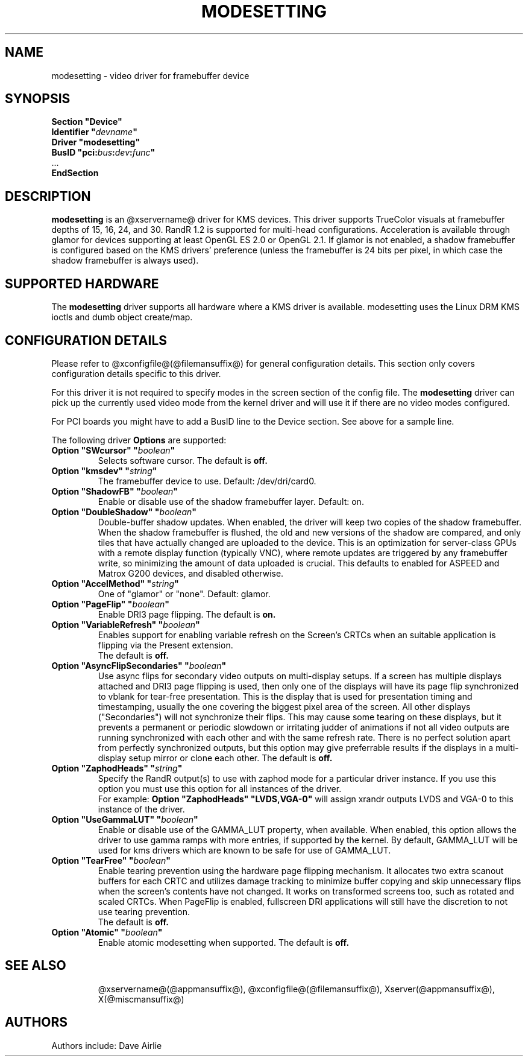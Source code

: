 .\" shorthand for double quote that works everywhere.
.ds q \N'34'
.TH MODESETTING @drivermansuffix@ @vendorversion@
.SH NAME
modesetting \- video driver for framebuffer device
.SH SYNOPSIS
.nf
.B "Section \*qDevice\*q"
.BI "  Identifier \*q"  devname \*q
.B  "  Driver \*qmodesetting\*q"
.BI "  BusID  \*qpci:" bus : dev : func \*q
\ \ ...
.B EndSection
.fi
.SH DESCRIPTION
.B modesetting
is an @xservername@ driver for KMS devices.  This driver supports
TrueColor visuals at framebuffer depths of 15, 16, 24, and 30. RandR
1.2 is supported for multi-head configurations. Acceleration is available
through glamor for devices supporting at least OpenGL ES 2.0 or OpenGL 2.1.
If glamor is not enabled, a shadow framebuffer is configured based on the
KMS drivers' preference (unless the framebuffer is 24 bits per pixel, in
which case the shadow framebuffer is always used).
.SH SUPPORTED HARDWARE
The 
.B modesetting
driver supports all hardware where a KMS driver is available.
modesetting uses the Linux DRM KMS ioctls and dumb object create/map.
.SH CONFIGURATION DETAILS
Please refer to @xconfigfile@(@filemansuffix@) for general configuration
details.  This section only covers configuration details specific to
this driver.
.PP
For this driver it is not required to specify modes in the screen 
section of the config file.  The
.B modesetting
driver can pick up the currently used video mode from the kernel
driver and will use it if there are no video modes configured.
.PP
For PCI boards you might have to add a BusID line to the Device
section.  See above for a sample line.
.PP
The following driver 
.B Options
are supported:
.TP
.BI "Option \*qSWcursor\*q \*q" boolean \*q
Selects software cursor.  The default is
.B off.
.TP
.BI "Option \*qkmsdev\*q \*q" string \*q
The framebuffer device to use. Default: /dev/dri/card0.
.TP
.BI "Option \*qShadowFB\*q \*q" boolean \*q
Enable or disable use of the shadow framebuffer layer.  Default: on.
.TP
.BI "Option \*qDoubleShadow\*q \*q" boolean \*q
Double-buffer shadow updates. When enabled, the driver will keep two copies of
the shadow framebuffer. When the shadow framebuffer is flushed, the old and new
versions of the shadow are compared, and only tiles that have actually changed
are uploaded to the device. This is an optimization for server-class GPUs with
a remote display function (typically VNC), where remote updates are triggered
by any framebuffer write, so minimizing the amount of data uploaded is crucial.
This defaults to enabled for ASPEED and Matrox G200 devices, and disabled
otherwise.
.TP
.BI "Option \*qAccelMethod\*q \*q" string \*q
One of \*qglamor\*q or \*qnone\*q.  Default: glamor.
.TP
.BI "Option \*qPageFlip\*q \*q" boolean \*q
Enable DRI3 page flipping.  The default is
.B on.
.TP
.BI "Option \*qVariableRefresh\*q \*q" boolean \*q
Enables support for enabling variable refresh on the Screen's CRTCs
when an suitable application is flipping via the Present extension.
.br
The default is
.B off.
.TP
.BI "Option \*qAsyncFlipSecondaries\*q \*q" boolean \*q
Use async flips for secondary video outputs on multi-display setups. If a screen
has multiple displays attached and DRI3 page flipping is used, then only one of
the displays will have its page flip synchronized to vblank for tear-free
presentation. This is the display that is used for presentation timing and
timestamping, usually the one covering the biggest pixel area of the screen.
All other displays ("Secondaries") will not synchronize their flips. This may
cause some tearing on these displays, but it prevents a permanent or periodic
slowdown or irritating judder of animations if not all video outputs are running
synchronized with each other and with the same refresh rate. There is no perfect
solution apart from perfectly synchronized outputs, but this option may give
preferrable results if the displays in a multi-display setup mirror or clone
each other.  The default is
.B off.
.TP
.BI "Option \*qZaphodHeads\*q \*q" string \*q
Specify the RandR output(s) to use with zaphod mode for a particular driver
instance.  If you use this option you must use this option for all instances
of the driver.
.br
For example:
.B
Option \*qZaphodHeads\*q \*qLVDS,VGA-0\*q
will assign xrandr outputs LVDS and VGA-0 to this instance of the driver.
.TP
.BI "Option \*qUseGammaLUT\*q \*q" boolean \*q
Enable or disable use of the GAMMA_LUT property, when available.
When enabled, this option allows the driver to use gamma ramps with more
entries, if supported by the kernel. By default, GAMMA_LUT will be used for
kms drivers which are known to be safe for use of GAMMA_LUT.
.TP
.BI "Option \*qTearFree\*q \*q" boolean \*q
Enable tearing prevention using the hardware page flipping mechanism.
It allocates two extra scanout buffers for each CRTC and utilizes damage
tracking to minimize buffer copying and skip unnecessary flips when the
screen's contents have not changed. It works on transformed screens too, such
as rotated and scaled CRTCs. When PageFlip is enabled, fullscreen DRI
applications will still have the discretion to not use tearing prevention.
.br
The default is
.B off.
.TP
.BI "Option \*qAtomic\*q \*q" boolean \*q
Enable atomic modesetting when supported.  The default is
.B off.
.TP
.SH "SEE ALSO"
@xservername@(@appmansuffix@), @xconfigfile@(@filemansuffix@), Xserver(@appmansuffix@),
X(@miscmansuffix@)
.SH AUTHORS
Authors include: Dave Airlie
